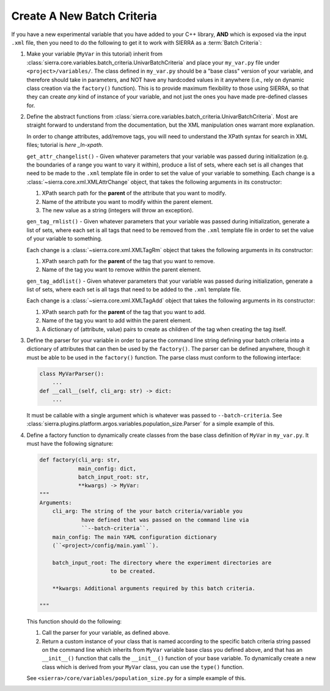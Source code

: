 .. _ln-tutorials-project-new-bc:

===========================
Create A New Batch Criteria
===========================

If you have a new experimental variable that you have added to your C++ library,
**AND** which is exposed via the input ``.xml`` file, then you need to do the
following to get it to work with SIERRA as a :term:`Batch Criteria`:

#. Make your variable (``MyVar`` in this tutorial) inherit from
   :class:`sierra.core.variables.batch_criteria.UnivarBatchCriteria` and place
   your ``my_var.py`` file under ``<project>/variables/``. The class defined in
   ``my_var.py`` should be a "base class" version of your variable, and
   therefore should take in parameters, and NOT have any hardcoded values in it
   anywhere (i.e., rely on dynamic class creation via the ``factory()``
   function). This is to provide maximum flexibility to those using SIERRA, so
   that they can create `any` kind of instance of your variable, and not just
   the ones you have made pre-defined classes for.

#. Define the abstract functions from
   :class:`sierra.core.variables.batch_criteria.UnivarBatchCriteria`. Most are
   straight forward to understand from the documentation, but the XML
   manipulation ones warrant more explanation.

   .. _ln-xpath: https://docs.python.org/2/library/xml.etree.elementtree.html

   In order to change attributes, add/remove tags, you will need to understand
   the XPath syntax for search in XML files; tutorial is `here _ln-xpath`.

   ``get_attr_changelist()`` - Given whatever parameters that your variable was
   passed during initialization (e.g. the boundaries of a range you want to vary
   it within), produce a list of sets, where each set is all changes that need
   to be made to the ``.xml`` template file in order to set the value of your
   variable to something. Each change is a
   :class:`~sierra.core.xml.XMLAttrChange` object, that takes the
   following arguments in its constructor:

   #. XPath search path for the **parent** of the attribute that you want to
      modify.

   #. Name of the attribute you want to modify within the parent element.

   #. The new value as a string (integers will throw an exception).

   ``gen_tag_rmlist()`` - Given whatever parameters that your variable was
   passed during initialization, generate a list of sets, where each set is all
   tags that need to be removed from the ``.xml`` template file in order to
   set the value of your variable to something.

   Each change is a :class:`~sierra.core.xml.XMLTagRm` object that takes
   the following arguments in its constructor:

   #. XPath search path for the **parent** of the tag that you want to
      remove.

   #. Name of the tag you want to remove within the parent element.

   ``gen_tag_addlist()`` - Given whatever parameters that your variable was
   passed during initialization, generate a list of sets, where each set is all
   tags that need to be added to the ``.xml`` template file.

   Each change is a :class:`~sierra.core.xml.XMLTagAdd` object that takes
   the following arguments in its constructor:

   #. XPath search path for the **parent** of the tag that you want to
      add.

   #. Name of the tag you want to add within the parent element.

   #. A dictionary of (attribute, value) pairs to create as children of the
      tag when creating the tag itself.

#. Define the parser for your variable in order to parse the command line string
   defining your batch criteria into a dictionary of attributes that can then be
   used by the ``factory()``. The parser can be defined anywhere, though it must
   be able to be used in the ``factory()`` function. The parse class must
   conform to the following interface:

   .. code-block:: python

      class MyVarParser():
          ...
      def __call__(self, cli_arg: str) -> dict:
          ...

   It must be callable with a single argument which is whatever was passed to
   ``--batch-criteria``. See
   :class:`sierra.plugins.platform.argos.variables.population_size.Parser` for a
   simple example of this.

#. Define a factory function to dynamically create classes from the base class
   definition of ``MyVar`` in ``my_var.py``. It must have the following
   signature:

   .. code-block:: python

      def factory(cli_arg: str,
                  main_config: dict,
                  batch_input_root: str,
                  **kwargs) -> MyVar:
      """
      Arguments:
          cli_arg: The string of the your batch criteria/variable you
                   have defined that was passed on the command line via
                   ``--batch-criteria``.
          main_config: The main YAML configuration dictionary
          (``<project>/config/main.yaml``).

          batch_input_root: The directory where the experiment directories are
                            to be created.

          **kwargs: Additional arguments required by this batch criteria.

      """

   This function should do the following:

   #. Call the parser for your variable, as defined above.

   #. Return a custom instance of your class that is named according to the
      specific batch criteria string passed on the command line which inherits
      from ``MyVar`` variable base class you defined above, and that has an
      ``__init__()`` function that calls the ``__init__()`` function of your
      base variable. To dynamically create a new class which is derived from
      your ``MyVar`` class, you can use the ``type()`` function.

   See ``<sierra>/core/variables/population_size.py`` for a simple example of
   this.
